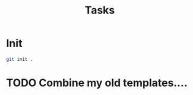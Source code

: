 #+title: Tasks

* Init

#+Name: Create a Git repo for this project
#+begin_src sh :results output replace
git init .
#+end_src


* TODO Combine my old templates....
